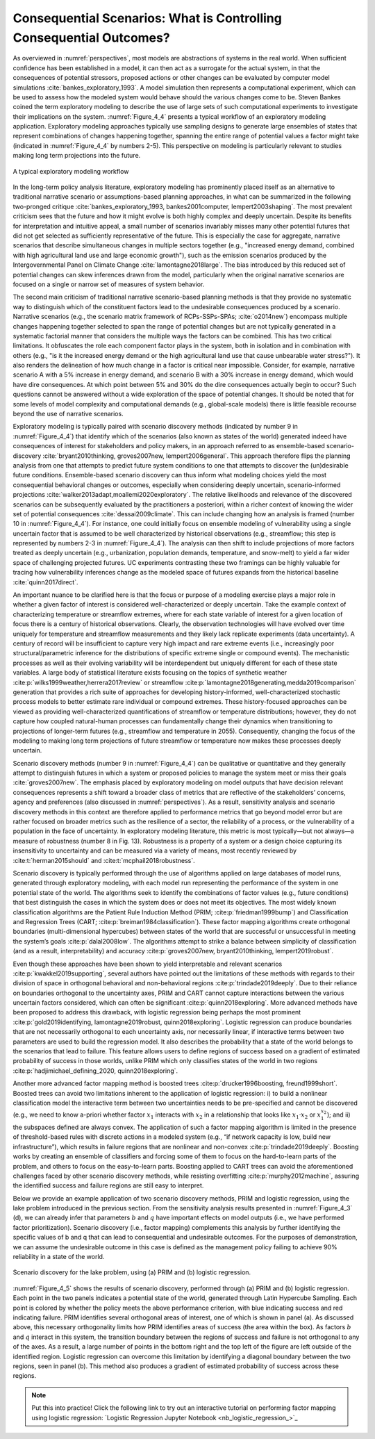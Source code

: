 .. _consequential_scenarios:

Consequential Scenarios: What is Controlling Consequential Outcomes?
####################################################################

As overviewed in :numref:`perspectives`, most models are abstractions of systems in the real world. When sufficient confidence has been established in a model, it can then act as a surrogate for the actual system, in that the consequences of potential stressors, proposed actions or other changes can be evaluated by computer model simulations :cite:`bankes_exploratory_1993`. A model simulation then represents a computational experiment, which can be used to assess how the modeled system would behave should the various changes come to be. Steven Bankes coined the term exploratory modeling to describe the use of large sets of such computational experiments to investigate their implications on the system. :numref:`Figure_4_4` presents a typical workflow of an exploratory modeling application. Exploratory modeling approaches typically use sampling designs to generate large ensembles of states that represent combinations of changes happening together, spanning the entire range of potential values a factor might take (indicated in :numref:`Figure_4_4` by numbers 2-5). This perspective on modeling is particularly relevant to studies making long term projections into the future.

.. _Figure_4_4:
.. figure:: _static/figure4_4_exploratory_workflow.png
    :alt: Figure 4_4
    :width: 700px
    :figclass: margin-caption
    :align: center

    A typical exploratory modeling workflow


In the long-term policy analysis literature, exploratory modeling has prominently placed itself as an alternative to traditional narrative scenario or assumptions-based planning approaches, in what can be summarized in the following two-pronged critique :cite:`bankes_exploratory_1993, bankes2001computer, lempert2003shaping`. The most prevalent criticism sees that the future and how it might evolve is both highly complex and deeply uncertain. Despite its benefits for interpretation and intuitive appeal, a small number of scenarios invariably misses many other potential futures that did not get selected as sufficiently representative of the future. This is especially the case for aggregate, narrative scenarios that describe simultaneous changes in multiple sectors together (e.g., "increased energy demand, combined with high agricultural land use and large economic growth"), such as the emission scenarios produced by the Intergovernmental Panel on Climate Change :cite:`lamontagne2018large`. The bias introduced by this reduced set of potential changes can skew inferences drawn from the model, particularly when the original narrative scenarios are focused on a single or narrow set of measures of system behavior.

The second main criticism of traditional narrative scenario-based planning methods is that they provide no systematic way to distinguish which of the constituent factors lead to the undesirable consequences produced by a scenario. Narrative scenarios (e.g., the scenario matrix framework of RCPs-SSPs-SPAs; :cite:`o2014new`) encompass multiple changes happening together selected to span the range of potential changes but are not typically generated in a systematic factorial manner that considers the multiple ways the factors can be combined. This has two critical limitations. It obfuscates the role each component factor plays in the system, both in isolation and in combination with others (e.g., "is it the increased energy demand or the high agricultural land use that cause unbearable water stress?"). It also renders the delineation of how much change in a factor is critical near impossible. Consider, for example, narrative scenario A with a 5% increase in energy demand, and scenario B with a 30% increase in energy demand, which would have dire consequences. At which point between 5% and 30% do the dire consequences actually begin to occur? Such questions cannot be answered without a wide exploration of the space of potential changes. It should be noted that for some levels of model complexity and computational demands (e.g., global-scale models) there is little feasible recourse beyond the use of narrative scenarios.

Exploratory modeling is typically paired with scenario discovery methods (indicated by number 9 in :numref:`Figure_4_4`) that identify which of the scenarios (also known as states of the world) generated indeed have consequences of interest for stakeholders and policy makers, in an approach referred to as ensemble-based scenario-discovery :cite:`bryant2010thinking, groves2007new, lempert2006general`. This approach therefore flips the planning analysis from one that attempts to predict future system conditions to one that attempts to discover the (un)desirable future conditions. Ensemble-based scenario discovery can thus inform what modeling choices yield the most consequential behavioral changes or outcomes, especially when considering deeply uncertain, scenario-informed projections :cite:`walker2013adapt,moallemi2020exploratory`. The relative likelihoods and relevance of the discovered scenarios can be subsequently evaluated by the practitioners a posteriori, within a richer context of knowing the wider set of potential consequences :cite:`dessai2009climate`. This can include changing how an analysis is framed (number 10 in :numref:`Figure_4_4`). For instance, one could initially focus on ensemble modeling of vulnerability using a single uncertain factor that is assumed to be well characterized by historical observations (e.g., streamflow; this step is represented by numbers 2-3 in :numref:`Figure_4_4`). The analysis can then shift to include projections of more factors treated as deeply uncertain (e.g., urbanization, population demands, temperature, and snow-melt) to yield a far wider space of challenging projected futures. UC experiments contrasting these two framings can be highly valuable for tracing how vulnerability inferences change as the modeled space of futures expands from the historical baseline :cite:`quinn2017direct`.

An important nuance to be clarified here is that the focus or purpose of a modeling exercise plays a major role in whether a given factor of interest is considered well-characterized or deeply uncertain. Take the example context of characterizing temperature or streamflow extremes, where for each state variable of interest for a given location of focus there is a century of historical observations. Clearly, the observation technologies will have evolved over time uniquely for temperature and streamflow measurements and they likely lack replicate experiments (data uncertainty). A century of record will be insufficient to capture very high impact and rare extreme events (i.e., increasingly poor structural/parametric inference for the distributions of specific extreme single or compound events). The mechanistic processes as well as their evolving variability will be interdependent but uniquely different for each of these state variables. A large body of statistical literature exists focusing on the topics of synthetic weather :cite:p:`wilks1999weather,herrera2017review` or streamflow :cite:p:`lamontagne2018generating,medda2019comparison` generation that provides a rich suite of approaches for developing history-informed, well-characterized stochastic process models to better estimate rare individual or compound extremes. These history-focused approaches can be viewed as providing well-characterized quantifications of streamflow or temperature distributions; however, they do not capture how coupled natural-human processes can fundamentally change their dynamics when transitioning to projections of longer-term futures (e.g., streamflow and temperature in 2055). Consequently, changing the focus of the modeling to making long term projections of future streamflow or temperature now makes these processes deeply uncertain.

Scenario discovery methods (number 9 in :numref:`Figure_4_4`) can be qualitative or quantitative and they generally attempt to distinguish futures in which a system or proposed policies to manage the system meet or miss their goals :cite:`groves2007new`. The emphasis placed by exploratory modeling on model outputs that have decision relevant consequences represents a shift toward a broader class of metrics that are reflective of the stakeholders’ concerns, agency and preferences (also discussed in :numref:`perspectives`). As a result, sensitivity analysis and scenario discovery methods in this context are therefore applied to performance metrics that go beyond model error but are rather focused on broader metrics such as the resilience of a sector, the reliability of a process, or the vulnerability of a population in the face of uncertainty. In exploratory modeling literature, this metric is most typically—but not always—a measure of robustness (number 8 in Fig. 13). Robustness is a property of a system or a design choice capturing its insensitivity to uncertainty and can be measured via a variety of means, most recently reviewed by :cite:t:`herman2015should` and :cite:t:`mcphail2018robustness`.

Scenario discovery is typically performed through the use of algorithms applied on large databases of model runs, generated through exploratory modeling, with each model run representing the performance of the system in one potential state of the world. The algorithms seek to identify the combinations of factor values (e.g., future conditions) that best distinguish the cases in which the system does or does not meet its objectives. The most widely known classification algorithms are the Patient Rule Induction Method (PRIM; :cite:p:`friedman1999bump`) and Classification and Regression Trees (CART; :cite:p:`breiman1984classification`). These factor mapping algorithms create orthogonal boundaries (multi-dimensional hypercubes) between states of the world that are successful or unsuccessful in meeting the system’s goals :cite:p:`dalal2008low`. The algorithms attempt to strike a balance between simplicity of classification (and as a result, interpretability) and accuracy :cite:p:`groves2007new, bryant2010thinking, lempert2019robust`.

Even though these approaches have been shown to yield interpretable and relevant scenarios :cite:p:`kwakkel2019supporting`, several authors have pointed out the limitations of these methods with regards to their division of space in orthogonal behavioral and non-behavioral regions :cite:p:`trindade2019deeply`. Due to their reliance on boundaries orthogonal to the uncertainty axes, PRIM and CART cannot capture interactions between the various uncertain factors considered, which can often be significant :cite:p:`quinn2018exploring`. More advanced methods have been proposed to address this drawback, with logistic regression being perhaps the most prominent :cite:p:`gold2019identifying, lamontagne2019robust, quinn2018exploring`. Logistic regression can produce boundaries that are not necessarily orthogonal to each uncertainty axis, nor necessarily linear, if interactive terms between two parameters are used to build the regression model. It also describes the probability that a state of the world belongs to the scenarios that lead to failure. This feature allows users to define regions of success based on a gradient of estimated probability of success in those worlds, unlike PRIM which only classifies states of the world in two regions :cite:p:`hadjimichael_defining_2020, quinn2018exploring`.

Another more advanced factor mapping method is boosted trees :cite:p:`drucker1996boosting, freund1999short`. Boosted trees can avoid two limitations inherent to the application of logistic regression: i) to build a nonlinear classification model the interactive term between two uncertainties needs to be pre-specified and cannot be discovered (e.g., we need to know a-priori whether factor :math:`x_1` interacts with :math:`x_2` in a relationship that looks like :math:`x_1`·:math:`x_2` or :math:`x_1^{x_2}`); and ii) the subspaces defined are always convex. The application of such a factor mapping algorithm is limited in the presence of threshold-based rules with discrete actions in a modeled system (e.g., “if network capacity is low, build new infrastructure”), which results in failure regions that are nonlinear and non-convex :cite:p:`trindade2019deeply`. Boosting works by creating an ensemble of classifiers and forcing some of them to focus on the hard-to-learn parts of the problem, and others to focus on the easy-to-learn parts. Boosting applied to CART trees can avoid the aforementioned challenges faced by other scenario discovery methods, while resisting overfitting :cite:p:`murphy2012machine`, assuring the identified success and failure regions are still easy to interpret.

Below we provide an example application of two scenario discovery methods, PRIM and logistic regression, using the lake problem introduced in the previous section. From the sensitivity analysis results presented in :numref:`Figure_4_3` (d), we can already infer that parameters :math:`b` and :math:`q` have important effects on model outputs (i.e., we have performed factor prioritization). Scenario discovery (i.e., factor mapping) complements this analysis by further identifying the specific values of b and q that can lead to consequential and undesirable outcomes. For the purposes of demonstration, we can assume the undesirable outcome in this case is defined as the management policy failing to achieve 90% reliability in a state of the world.

.. _Figure_4_5:
.. figure:: _static/figure14lake_problem_SD.png
    :alt: Figure 14.
    :width: 700px
    :figclass: margin-caption
    :align: center

    Scenario discovery for the lake problem, using (a) PRIM and (b) logistic regression.

:numref:`Figure_4_5` shows the results of scenario discovery, performed through (a) PRIM and (b) logistic regression. Each point in the two panels indicates a potential state of the world, generated through Latin Hypercube Sampling. Each point is colored by whether the policy meets the above performance criterion, with blue indicating success and red indicating failure. PRIM identifies several orthogonal areas of interest, one of which is shown in panel (a). As discussed above, this necessary orthogonality limits how PRIM identifies areas of success (the area within the box). As factors  :math:`b` and :math:`q` interact in this system, the transition boundary between the regions of success and failure is not orthogonal to any of the axes. As a result, a large number of points in the bottom right and the top left of the figure are left outside of the identified region. Logistic regression can overcome this limitation by identifying a diagonal boundary between the two regions, seen in panel (b). This method also produces a gradient of estimated probability of success across these regions.

.. note::

    Put this into practice! Click the following link to try out an interactive tutorial on performing factor mapping using logistic regression:  `Logistic Regression Jupyter Notebook <nb_logistic_regression_>`_
